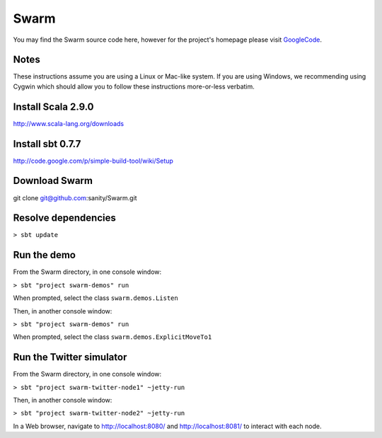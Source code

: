 Swarm
=====

You may find the Swarm source code here, however for the project's homepage
please visit GoogleCode_.

.. _GoogleCode: http://code.google.com/p/swarm-dpl

Notes
-----

These instructions assume you are using a Linux or Mac-like system. If you are using Windows, we recommending using Cygwin which should allow you to follow these instructions more-or-less verbatim.

Install Scala 2.9.0
-------------------

http://www.scala-lang.org/downloads


Install sbt 0.7.7
-----------------
http://code.google.com/p/simple-build-tool/wiki/Setup

Download Swarm
--------------

git clone git@github.com:sanity/Swarm.git

Resolve dependencies
--------------------

``> sbt update``

Run the demo
------------

From the Swarm directory, in one console window:

``> sbt "project swarm-demos" run``

When prompted, select the class ``swarm.demos.Listen``

Then, in another console window:

``> sbt "project swarm-demos" run``

When prompted, select the class ``swarm.demos.ExplicitMoveTo1``

Run the Twitter simulator
-------------------------

From the Swarm directory, in one console window:

``> sbt "project swarm-twitter-node1" ~jetty-run``

Then, in another console window:

``> sbt "project swarm-twitter-node2" ~jetty-run``

In a Web browser, navigate to http://localhost:8080/ and http://localhost:8081/ to interact with each node.
